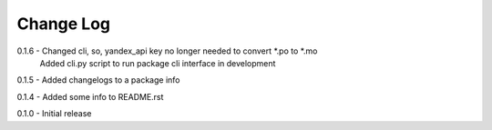 Change Log
==========
0.1.6 - Changed cli, so, yandex_api key no longer needed to convert *.po to *.mo
        Added cli.py script to run package cli interface in development

0.1.5 - Added changelogs to a package info

0.1.4 - Added some info to README.rst

0.1.0 - Initial release
